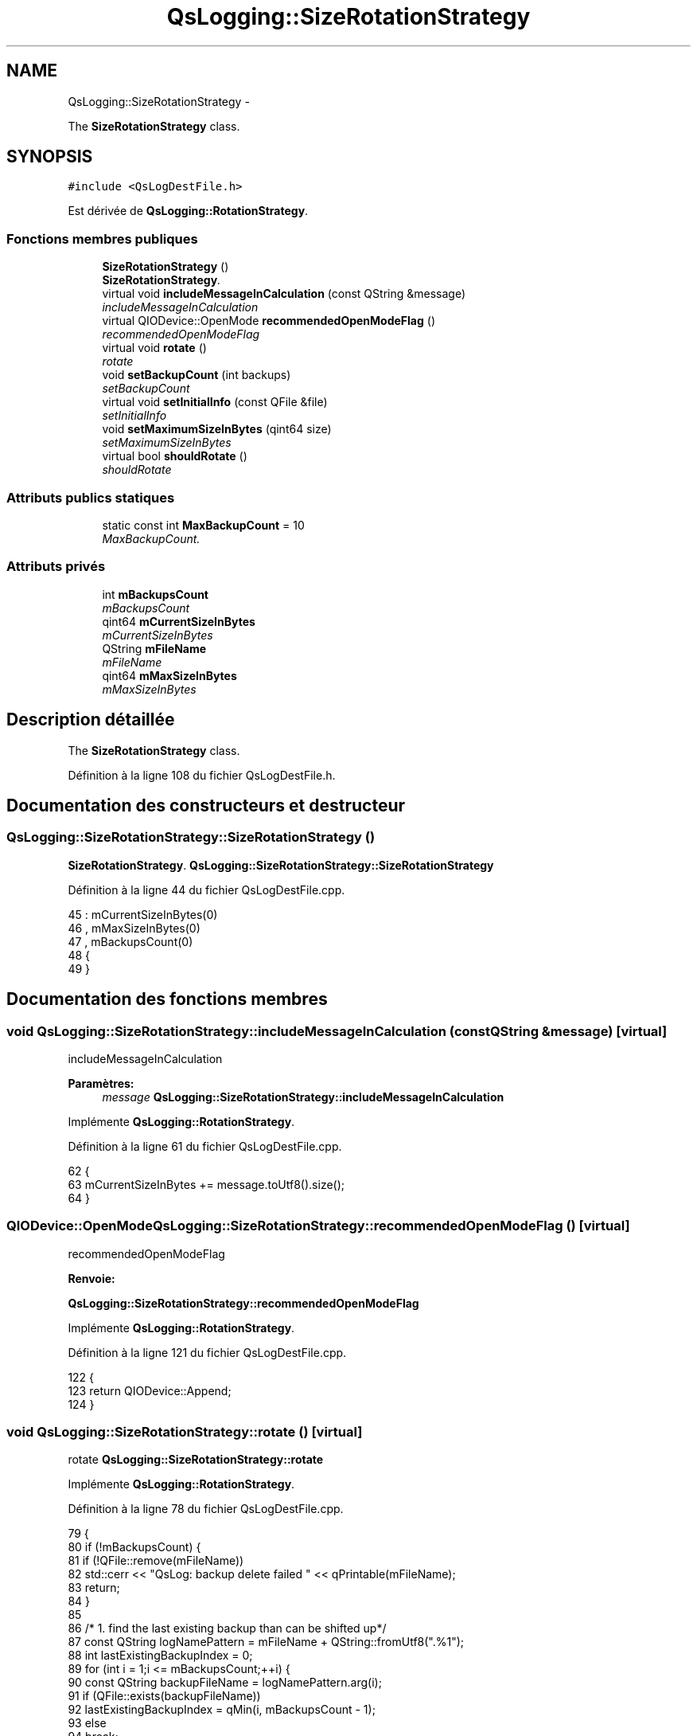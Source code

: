.TH "QsLogging::SizeRotationStrategy" 3 "Jeudi Juin 20 2013" "Version 0.3" "PreCheck" \" -*- nroff -*-
.ad l
.nh
.SH NAME
QsLogging::SizeRotationStrategy \- 
.PP
The \fBSizeRotationStrategy\fP class\&.  

.SH SYNOPSIS
.br
.PP
.PP
\fC#include <QsLogDestFile\&.h>\fP
.PP
Est dérivée de \fBQsLogging::RotationStrategy\fP\&.
.SS "Fonctions membres publiques"

.in +1c
.ti -1c
.RI "\fBSizeRotationStrategy\fP ()"
.br
.RI "\fI\fBSizeRotationStrategy\fP\&. \fP"
.ti -1c
.RI "virtual void \fBincludeMessageInCalculation\fP (const QString &message)"
.br
.RI "\fIincludeMessageInCalculation \fP"
.ti -1c
.RI "virtual QIODevice::OpenMode \fBrecommendedOpenModeFlag\fP ()"
.br
.RI "\fIrecommendedOpenModeFlag \fP"
.ti -1c
.RI "virtual void \fBrotate\fP ()"
.br
.RI "\fIrotate \fP"
.ti -1c
.RI "void \fBsetBackupCount\fP (int backups)"
.br
.RI "\fIsetBackupCount \fP"
.ti -1c
.RI "virtual void \fBsetInitialInfo\fP (const QFile &file)"
.br
.RI "\fIsetInitialInfo \fP"
.ti -1c
.RI "void \fBsetMaximumSizeInBytes\fP (qint64 size)"
.br
.RI "\fIsetMaximumSizeInBytes \fP"
.ti -1c
.RI "virtual bool \fBshouldRotate\fP ()"
.br
.RI "\fIshouldRotate \fP"
.in -1c
.SS "Attributs publics statiques"

.in +1c
.ti -1c
.RI "static const int \fBMaxBackupCount\fP = 10"
.br
.RI "\fIMaxBackupCount\&. \fP"
.in -1c
.SS "Attributs privés"

.in +1c
.ti -1c
.RI "int \fBmBackupsCount\fP"
.br
.RI "\fImBackupsCount \fP"
.ti -1c
.RI "qint64 \fBmCurrentSizeInBytes\fP"
.br
.RI "\fImCurrentSizeInBytes \fP"
.ti -1c
.RI "QString \fBmFileName\fP"
.br
.RI "\fImFileName \fP"
.ti -1c
.RI "qint64 \fBmMaxSizeInBytes\fP"
.br
.RI "\fImMaxSizeInBytes \fP"
.in -1c
.SH "Description détaillée"
.PP 
The \fBSizeRotationStrategy\fP class\&. 
.PP
Définition à la ligne 108 du fichier QsLogDestFile\&.h\&.
.SH "Documentation des constructeurs et destructeur"
.PP 
.SS "QsLogging::SizeRotationStrategy::SizeRotationStrategy ()"

.PP
\fBSizeRotationStrategy\fP\&. \fBQsLogging::SizeRotationStrategy::SizeRotationStrategy\fP 
.PP
Définition à la ligne 44 du fichier QsLogDestFile\&.cpp\&.
.PP
.nf
45     : mCurrentSizeInBytes(0)
46     , mMaxSizeInBytes(0)
47     , mBackupsCount(0)
48 {
49 }
.fi
.SH "Documentation des fonctions membres"
.PP 
.SS "void QsLogging::SizeRotationStrategy::includeMessageInCalculation (const QString &message)\fC [virtual]\fP"

.PP
includeMessageInCalculation 
.PP
\fBParamètres:\fP
.RS 4
\fImessage\fP \fBQsLogging::SizeRotationStrategy::includeMessageInCalculation\fP 
.RE
.PP

.PP
Implémente \fBQsLogging::RotationStrategy\fP\&.
.PP
Définition à la ligne 61 du fichier QsLogDestFile\&.cpp\&.
.PP
.nf
62 {
63     mCurrentSizeInBytes += message\&.toUtf8()\&.size();
64 }
.fi
.SS "QIODevice::OpenMode QsLogging::SizeRotationStrategy::recommendedOpenModeFlag ()\fC [virtual]\fP"

.PP
recommendedOpenModeFlag 
.PP
\fBRenvoie:\fP
.RS 4

.RE
.PP
\fBQsLogging::SizeRotationStrategy::recommendedOpenModeFlag\fP 
.PP
Implémente \fBQsLogging::RotationStrategy\fP\&.
.PP
Définition à la ligne 121 du fichier QsLogDestFile\&.cpp\&.
.PP
.nf
122 {
123     return QIODevice::Append;
124 }
.fi
.SS "void QsLogging::SizeRotationStrategy::rotate ()\fC [virtual]\fP"

.PP
rotate \fBQsLogging::SizeRotationStrategy::rotate\fP 
.PP
Implémente \fBQsLogging::RotationStrategy\fP\&.
.PP
Définition à la ligne 78 du fichier QsLogDestFile\&.cpp\&.
.PP
.nf
79 {
80     if (!mBackupsCount) {
81         if (!QFile::remove(mFileName))
82             std::cerr << "QsLog: backup delete failed " << qPrintable(mFileName);
83         return;
84     }
85 
86      /* 1\&. find the last existing backup than can be shifted up*/
87      const QString logNamePattern = mFileName + QString::fromUtf8("\&.%1");
88      int lastExistingBackupIndex = 0;
89      for (int i = 1;i <= mBackupsCount;++i) {
90          const QString backupFileName = logNamePattern\&.arg(i);
91          if (QFile::exists(backupFileName))
92              lastExistingBackupIndex = qMin(i, mBackupsCount - 1);
93          else
94              break;
95      }
96 
97      /* 2\&. shift up*/
98      for (int i = lastExistingBackupIndex;i >= 1;--i) {
99          const QString oldName = logNamePattern\&.arg(i);
100          const QString newName = logNamePattern\&.arg(i + 1);
101          QFile::remove(newName);
102          const bool renamed = QFile::rename(oldName, newName);
103          if (!renamed) {
104              std::cerr << "QsLog: could not rename backup " << qPrintable(oldName)
105                        << " to " << qPrintable(newName);
106          }
107      }
108 
109      /* 3\&. rename current log file*/
110      const QString newName = logNamePattern\&.arg(1);
111      if (QFile::exists(newName))
112          QFile::remove(newName);
113      if (!QFile::rename(mFileName, newName)) {
114          std::cerr << "QsLog: could not rename log " << qPrintable(mFileName)
115                    << " to " << qPrintable(newName);
116      }
117 }
.fi
.SS "void QsLogging::SizeRotationStrategy::setBackupCount (intbackups)"

.PP
setBackupCount 
.PP
\fBParamètres:\fP
.RS 4
\fIbackups\fP \fBQsLogging::SizeRotationStrategy::setBackupCount\fP 
.RE
.PP

.PP
Définition à la ligne 136 du fichier QsLogDestFile\&.cpp\&.
.PP
Références MaxBackupCount\&.
.PP
.nf
137 {
138     Q_ASSERT(backups >= 0);
139     mBackupsCount = qMin(backups, SizeRotationStrategy::MaxBackupCount);
140 }
.fi
.SS "void QsLogging::SizeRotationStrategy::setInitialInfo (const QFile &file)\fC [virtual]\fP"

.PP
setInitialInfo 
.PP
\fBParamètres:\fP
.RS 4
\fIfile\fP \fBQsLogging::SizeRotationStrategy::setInitialInfo\fP 
.RE
.PP

.PP
Implémente \fBQsLogging::RotationStrategy\fP\&.
.PP
Définition à la ligne 53 du fichier QsLogDestFile\&.cpp\&.
.PP
.nf
54 {
55     mFileName = file\&.fileName();
56     mCurrentSizeInBytes = file\&.size();
57 }
.fi
.SS "void QsLogging::SizeRotationStrategy::setMaximumSizeInBytes (qint64size)"

.PP
setMaximumSizeInBytes 
.PP
\fBParamètres:\fP
.RS 4
\fIsize\fP \fBQsLogging::SizeRotationStrategy::setMaximumSizeInBytes\fP 
.RE
.PP

.PP
Définition à la ligne 128 du fichier QsLogDestFile\&.cpp\&.
.PP
.nf
129 {
130     Q_ASSERT(size >= 0);
131     mMaxSizeInBytes = size;
132 }
.fi
.SS "bool QsLogging::SizeRotationStrategy::shouldRotate ()\fC [virtual]\fP"

.PP
shouldRotate 
.PP
\fBRenvoie:\fP
.RS 4

.RE
.PP
\fBQsLogging::SizeRotationStrategy::shouldRotate\fP 
.PP
Implémente \fBQsLogging::RotationStrategy\fP\&.
.PP
Définition à la ligne 68 du fichier QsLogDestFile\&.cpp\&.
.PP
.nf
69 {
70     return mCurrentSizeInBytes > mMaxSizeInBytes;
71 }
.fi
.SH "Documentation des données membres"
.PP 
.SS "const int QsLogging::SizeRotationStrategy::MaxBackupCount = 10\fC [static]\fP"

.PP
MaxBackupCount\&. \fBQsLogging::SizeRotationStrategy::MaxBackupCount\fP 
.PP
Définition à la ligne 118 du fichier QsLogDestFile\&.h\&.
.PP
Référencé par setBackupCount()\&.
.SS "int QsLogging::SizeRotationStrategy::mBackupsCount\fC [private]\fP"

.PP
mBackupsCount 
.PP
Définition à la ligne 170 du fichier QsLogDestFile\&.h\&.
.SS "qint64 QsLogging::SizeRotationStrategy::mCurrentSizeInBytes\fC [private]\fP"

.PP
mCurrentSizeInBytes 
.PP
Définition à la ligne 162 du fichier QsLogDestFile\&.h\&.
.SS "QString QsLogging::SizeRotationStrategy::mFileName\fC [private]\fP"

.PP
mFileName 
.PP
Définition à la ligne 158 du fichier QsLogDestFile\&.h\&.
.SS "qint64 QsLogging::SizeRotationStrategy::mMaxSizeInBytes\fC [private]\fP"

.PP
mMaxSizeInBytes 
.PP
Définition à la ligne 166 du fichier QsLogDestFile\&.h\&.

.SH "Auteur"
.PP 
Généré automatiquement par Doxygen pour PreCheck à partir du code source\&.
